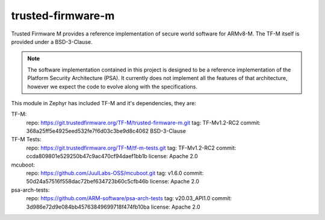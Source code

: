 trusted-firmware-m
##################

Trusted Firmware M provides a reference implementation of secure world software
for ARMv8-M. The TF-M itself is provided under a BSD-3-Clause.

.. Note::
    The software implementation contained in this project is designed to be a
    reference implementation of the Platform Security Architecture (PSA).
    It currently does not implement all the features of that architecture,
    however we expect the code to evolve along with the specifications.

This module in Zephyr has included TF-M and it's dependencies, they are:

TF-M:
    repo: https://git.trustedfirmware.org/TF-M/trusted-firmware-m.git
    tag: TF-Mv1.2-RC2
    commit: 368a25ff5e4925eed532fe7f6d03c3be9d8c4062
    BSD-3-Clause

TF-M Tests:
    repo: https://git.trustedfirmware.org/TF-M/tf-m-tests.git
    tag: TF-Mv1.2-RC2
    commit: ccda809801e529250b47c9ac470cf94daef1bb1b
    license: Apache 2.0

mcuboot:
    repo: https://github.com/JuulLabs-OSS/mcuboot.git
    tag: v1.6.0
    commit: 50d24a57516f558dac72bef634723b60c5cfb46b
    license: Apache 2.0

psa-arch-tests:
    repo: https://github.com/ARM-software/psa-arch-tests
    tag: v20.03_API1.0
    commit: 3d986e72d9e084bb45763849699718f474fb10ba
    license: Apache 2.0
